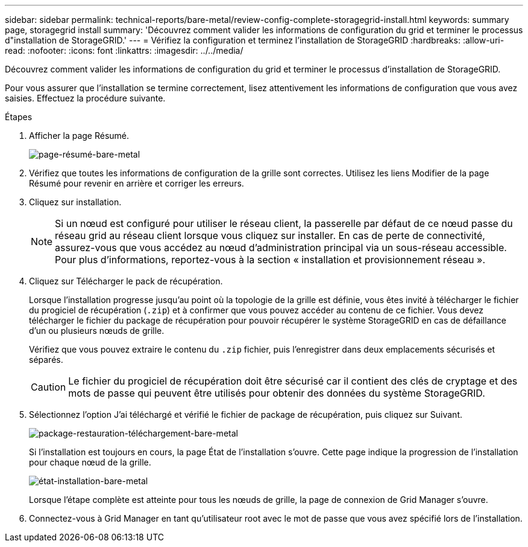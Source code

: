 ---
sidebar: sidebar 
permalink: technical-reports/bare-metal/review-config-complete-storagegrid-install.html 
keywords: summary page, storagegrid install 
summary: 'Découvrez comment valider les informations de configuration du grid et terminer le processus d"installation de StorageGRID.' 
---
= Vérifiez la configuration et terminez l'installation de StorageGRID
:hardbreaks:
:allow-uri-read: 
:nofooter: 
:icons: font
:linkattrs: 
:imagesdir: ../../media/


[role="lead"]
Découvrez comment valider les informations de configuration du grid et terminer le processus d'installation de StorageGRID.

Pour vous assurer que l'installation se termine correctement, lisez attentivement les informations de configuration que vous avez saisies. Effectuez la procédure suivante.

.Étapes
. Afficher la page Résumé.
+
image:bare-metal/bare-metal-summary-page.png["page-résumé-bare-metal"]

. Vérifiez que toutes les informations de configuration de la grille sont correctes. Utilisez les liens Modifier de la page Résumé pour revenir en arrière et corriger les erreurs.
. Cliquez sur installation.
+

NOTE: Si un nœud est configuré pour utiliser le réseau client, la passerelle par défaut de ce nœud passe du réseau grid au réseau client lorsque vous cliquez sur installer. En cas de perte de connectivité, assurez-vous que vous accédez au nœud d'administration principal via un sous-réseau accessible. Pour plus d'informations, reportez-vous à la section « installation et provisionnement réseau ».

. Cliquez sur Télécharger le pack de récupération.
+
Lorsque l'installation progresse jusqu'au point où la topologie de la grille est définie, vous êtes invité à télécharger le fichier du progiciel de récupération (`.zip`) et à confirmer que vous pouvez accéder au contenu de ce fichier. Vous devez télécharger le fichier du package de récupération pour pouvoir récupérer le système StorageGRID en cas de défaillance d'un ou plusieurs nœuds de grille.

+
Vérifiez que vous pouvez extraire le contenu du `.zip` fichier, puis l'enregistrer dans deux emplacements sécurisés et séparés.

+

CAUTION: Le fichier du progiciel de récupération doit être sécurisé car il contient des clés de cryptage et des mots de passe qui peuvent être utilisés pour obtenir des données du système StorageGRID.

. Sélectionnez l'option J'ai téléchargé et vérifié le fichier de package de récupération, puis cliquez sur Suivant.
+
image:bare-metal/bare-metal-download-recovery-package.png["package-restauration-téléchargement-bare-metal"]

+
Si l'installation est toujours en cours, la page État de l'installation s'ouvre. Cette page indique la progression de l'installation pour chaque nœud de la grille.

+
image:bare-metal/bare-metal-installation-status.png["état-installation-bare-metal"]

+
Lorsque l'étape complète est atteinte pour tous les nœuds de grille, la page de connexion de Grid Manager s'ouvre.

. Connectez-vous à Grid Manager en tant qu'utilisateur root avec le mot de passe que vous avez spécifié lors de l'installation.

